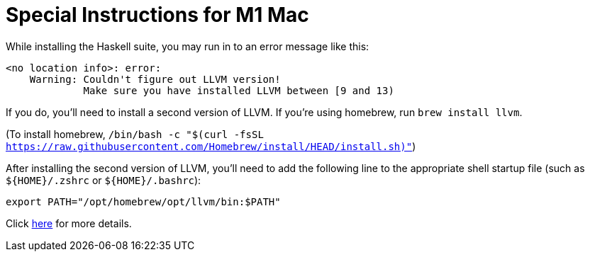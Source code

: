 # Special Instructions for M1 Mac

While installing the Haskell suite, you may run in to an
error message like this:

----
<no location info>: error:
    Warning: Couldn't figure out LLVM version!
             Make sure you have installed LLVM between [9 and 13)
----

If you do, you'll need to install a second version of LLVM.
If you're using homebrew, run `brew install llvm`.

(To install homebrew, `/bin/bash -c "$(curl -fsSL https://raw.githubusercontent.com/Homebrew/install/HEAD/install.sh)"`)

After installing the second version of LLVM, you'll need to
add the following line to the appropriate shell startup file
(such as `$\{HOME}/.zshrc` or `$\{HOME}/.bashrc`):

`export PATH="/opt/homebrew/opt/llvm/bin:$PATH"`

Click xref:compiling-asclepias.adoc#m1_mac[here] for more details.
